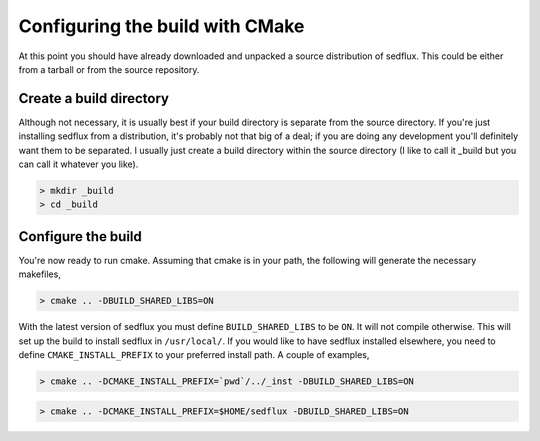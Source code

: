 .. _sedflux_cmake:

Configuring the build with CMake
================================

At this point you should have already downloaded and unpacked a source
distribution of sedflux.  This could be either from a tarball or from the
source repository.

Create a build directory
------------------------

Although not necessary, it is usually best if your build directory is
separate from the source directory.  If you're just installing sedflux from a
distribution, it's probably not that big of a deal; if you are doing any
development you'll definitely want them to be separated.  I usually just
create a build directory within the source directory (I like to call it
_build but you can call it whatever you like).

.. code-block:: bash

  > mkdir _build
  > cd _build

Configure the build
-------------------

You're now ready to run cmake.  Assuming that cmake is in your path, the
following will generate the necessary makefiles,

.. code-block:: bash

  > cmake .. -DBUILD_SHARED_LIBS=ON

With the latest version of sedflux you must define ``BUILD_SHARED_LIBS`` to be
``ON``.  It will not compile otherwise.  This will set up the build to
install sedflux in ``/usr/local/``.  If you would like to have sedflux
installed elsewhere, you need to define ``CMAKE_INSTALL_PREFIX`` to your
preferred install path.  A couple of examples,

.. code-block:: bash

  > cmake .. -DCMAKE_INSTALL_PREFIX=`pwd`/../_inst -DBUILD_SHARED_LIBS=ON

.. code-block:: bash

  > cmake .. -DCMAKE_INSTALL_PREFIX=$HOME/sedflux -DBUILD_SHARED_LIBS=ON
